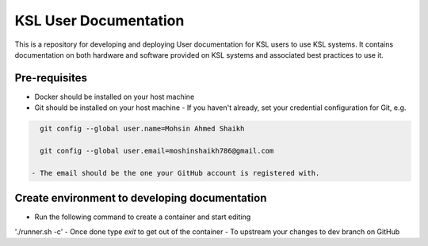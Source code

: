 KSL User Documentation
======================

This is a repository for developing and deploying User documentation for KSL users to use KSL systems. 
It contains documentation on both hardware and software provided on KSL systems and associated best practices to use it.

Pre-requisites
--------------
- Docker should be installed on your host machine
- Git should be installed on your host machine
  - If you haven't already, set your credential configuration for Git, e.g.
 
.. code-block:: bash

    git config --global user.name=Mohsin Ahmed Shaikh 

    git config --global user.email=moshinshaikh786@gmail.com

  - The email should be the one your GitHub account is registered with.

Create environment to developing documentation
----------------------------------------------
- Run the following command to create a container and start editing
'./runner.sh -c'
- Once done type `exit` to get out of the container
- To upstream your changes to dev branch on GitHub

.. code-block:: bash
    ./runner.sh -u "Some message reflecting the changes"
